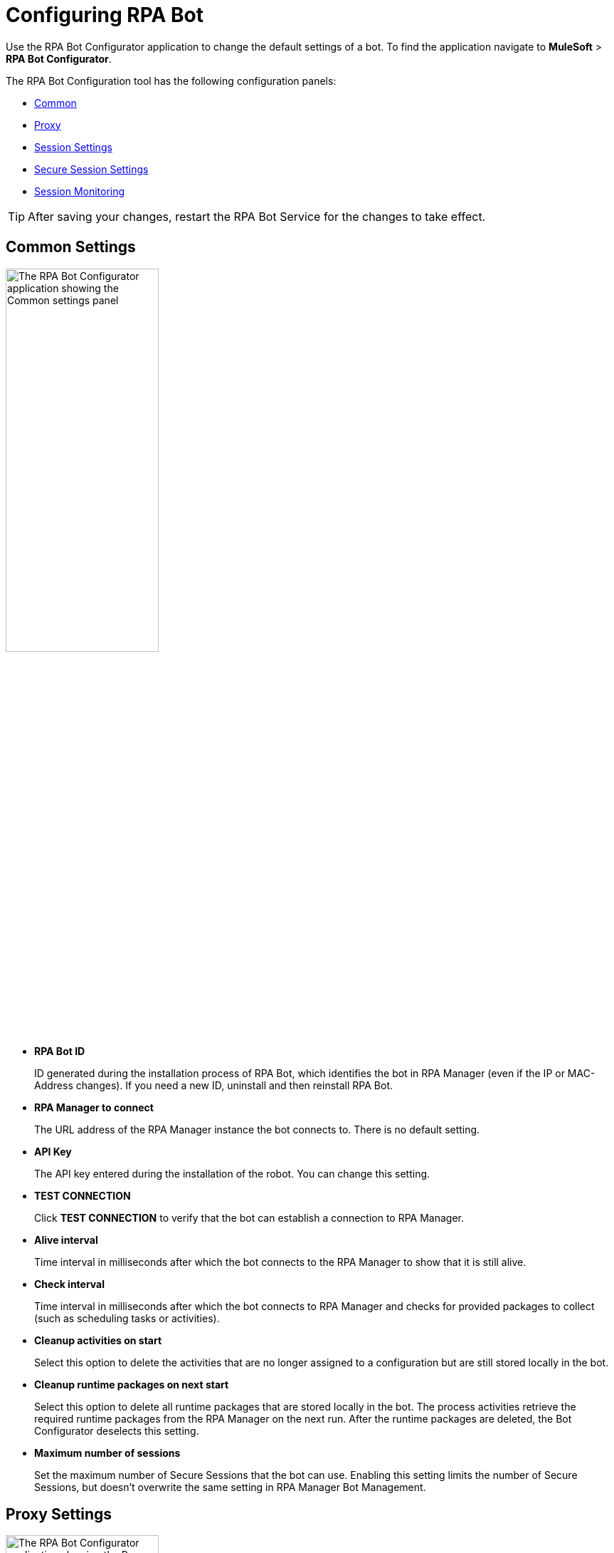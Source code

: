 = Configuring RPA Bot

Use the RPA Bot Configurator application to change the default settings of a bot. To find the application navigate to *MuleSoft* > *RPA Bot Configurator*.

The RPA Bot Configuration tool has the following configuration panels:

* <<common-settings, Common>>
* <<proxy-settings, Proxy>>
* <<session-settings, Session Settings>>
* <<secure-session, Secure Session Settings>>
* <<session-monitoring, Session Monitoring>>

[TIP]
After saving your changes, restart the RPA Bot Service for the changes to take effect.

[[common-settings]]
== Common Settings

image:bot-configurator-common.png[The RPA Bot Configurator application showing the Common settings panel, 50%, 50%]

* *RPA Bot ID*
+
ID generated during the installation process of RPA Bot, which identifies the bot in RPA Manager (even if the IP or MAC-Address changes). If you need a new ID, uninstall and then reinstall RPA Bot.
* *RPA Manager to connect*
+
The URL address of the RPA Manager instance the bot connects to. There is no default setting.
* *API Key*
+
The API key entered during the installation of the robot. You can change this setting.
* *TEST CONNECTION*
+
Click *TEST CONNECTION* to verify that the bot can establish a connection to RPA Manager.
* *Alive interval*
+
Time interval in milliseconds after which the bot connects to the RPA Manager to show that it is still alive.
* *Check interval*
+
Time interval in milliseconds after which the bot connects to RPA Manager and checks for provided packages to collect (such as scheduling tasks or activities).
* *Cleanup activities on start*
+
Select this option to delete the activities that are no longer assigned to a configuration but are still stored locally in the bot.
* *Cleanup runtime packages on next start*
+
Select this option to delete all runtime packages that are stored locally in the bot. The process activities retrieve the required runtime packages from the RPA Manager on the next run. After the runtime packages are deleted, the Bot Configurator deselects this setting.
* *Maximum number of sessions*
+
Set the maximum number of Secure Sessions that the bot can use. Enabling this setting limits the number of Secure Sessions, but doesn't overwrite the same setting in RPA Manager Bot Management.

[[proxy-settings]]
== Proxy Settings

image:bot-configurator-proxy.png[The RPA Bot Configurator application showing the Proxy settings panel, 50%, 50%]

* *Proxy*
+
The bot and RPA Manager communicate through the HTTP protocol at Port 80. If you
connect to the internet through a proxy server, enter the proxy address in this field
+
Format: `+http://<Serveraddress>:<Port>+`, for example: `+http://myproxy.de:881+`.

[[session-settings]]
== Session Settings

To specify a default user account that the RPA Bot uses to log in to the session and run processes on the computer, enter the credentials here. When users create a process run configuration in RPA Manager, they can choose this user or specify another there.

image:bot-configurator-session-settings.png[The RPA Bot Configurator application showing the Secure Session settings panel, 50%, 50%]

* *Default Session User*
+
To specify a default user account that the RPA Bot uses to log in to the session and run processes on the computer, enter the credentials here. If the environment of the computer the bot is installed on is embedded in a domain and you want to use a local user, write the user name as follows: `.\username`. For domain users, use the following form: `mydomain\username`.
* *Send images for process streaming*
+
Select this checkbox to transfer screenshots used for process streaming to RPA Manager. Deselect the checkbox if not everyone on the process team is allowed to view the processed data. For the Process Streaming to work, the usage of the Windows Taskbar must be enabled in the process-run configuration, too.

[[secure-session]]
== Secure Session Settings

image:bot-configurator-secure-session.png[The RPA Bot Configurator application showing the Secure Session Settings panel, 50%, 50%]

* *Activate certificate based login on SSL enabled terminal servers*
+
Enable this option if you are installing the bot on a terminal server that only allows SSL protected RDP connections.
* *Handle “Always prompt client for password” option*
+
Enable this option if the `fPromptForPassword` Group Policy is enabled. 
+
The `fPromptForPassword` policy requests the password to be entered a second time when the RDP session is established. Some machines request the second password entry via a popup dialog. Other machines embed the prompt into the same screen, like the regular Windows login.
* *Handle a “Custom LogonMessage”*
+
Enable this option if you are prompted with a custom logon message when connecting to your system via RDP.
+
Some systems show a custom logon message screen after logging into an RDP session, and this message has to be acknowledged by pressing a button. 
* *Allow usage of SmartCards inside Secure Sessions*
+
Enables authentication via SmartCard within the Secure Session.
* *Use the Credential Security Support Provider (CredSSP) for authentication*
+
Select this option to use the CredSSP for authentication.
* *Use alternative RDP handling for secure session login (recommended for Windows 10 and Windows Server 2016)*
+
If the group policy _Always prompt for password upon connection_ is enabled, the password must be entered twice when logging into the RDP session. This can prevent the Secure Session from running smoothly, especially on Windows 10 and Windows Server 2016. If this is the case, activate this option so that the credentials can be entered correctly in the second query.
+
In this context, ensure that you have selected the option *Allow connections only from computers running Remote Desktop with Network Level Authentication (recommended)* in the Windows system properties.
* *Session connection timeout*
+
With an established connection, the session connection timeout defines the time that a call can remain unanswered before the bot cancels the call.
* *Retries in timeout*
+
Defines how often the bot tries to reach a started StSec via session connection.
* *Seconds to wait between each try*
+
The wait time specifies how long the bot waits between every individual attempt.

=== Test Settings

Optionally, click *TEST SETTINGS* to test your connection settings for the Secure Session. In the *TEST SETTINGS* dialog, enter test parameters for the Secure Session.

image:bot-configurator-test-settings.png[The RPA Bot Configurator application showing the Test Settings window, 50%, 50%]

If you click *TEST*, the application starts a non-operational Secure Session in which you can see a list of parameters for the Secure Session. Click *Logout* to end this non-operational Secure Session.

[NOTE]
On single session systems, such as Windows 10 and 11, a message will show that the test may fail if no further sessions are available.

== Session Monitoring

image:bot-configurator-session-monitoring.png[The RPA Bot Configurator application showing the Session Monitoring settings panel, 50%, 50%]

* *Take Analysis Pictures*
+
Specifies whether the bot takes screenshots while executing a process.
* *Analyze Pictures Count*
+
Specifies the number of screenshots to take.
* *Analyze Picture Seconds*
+
Defines the interval at which the bot takes screenshots.
* *Analysis package on OK*
+
Sends analysis packages if the Activity Workflow terminates with OK.

== See Also

* xref:rpa-manager::botmanagement-overview.adoc#getting-started[RPA Manager - Bot Management]
* xref:rpa-manager::processautomation-deploy.adoc[RPA Manager - Deploying Automations]
* xref:rpa-manager::processmonitoring-stream.adoc[RPA Manager - Streaming Processes]
